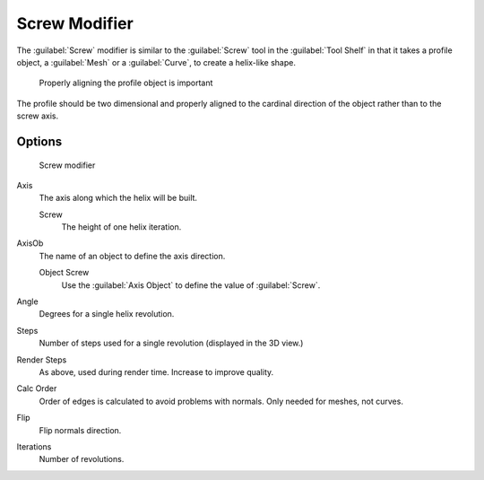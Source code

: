 
Screw Modifier
**************

The :guilabel:`Screw` modifier is similar to the :guilabel:`Screw` tool in the :guilabel:`Tool
Shelf` in that it takes a profile object, a :guilabel:`Mesh` or a :guilabel:`Curve`,
to create a helix-like shape.


.. figure:: /images/25-Manual-Modifiers-Screw-align.jpg
   :width: 600px
   :figwidth: 600px

   Properly aligning the profile object is important


The profile should be two dimensional and properly aligned to the cardinal direction of the
object rather than to the screw axis.


Options
=======

.. figure:: /images/25-Manual-Modifiers-Screw.jpg

   Screw modifier


Axis
   The axis along which the helix will be built.

   Screw
      The height of one helix iteration.
AxisOb
   The name of an object to define the axis direction.

   Object Screw
      Use the :guilabel:`Axis Object` to define the value of :guilabel:`Screw`.
Angle
   Degrees for a single helix revolution.
Steps
   Number of steps used for a single revolution (displayed in the 3D view.)
Render Steps
   As above, used during render time.  Increase to improve quality.
Calc Order
   Order of edges is calculated to avoid problems with normals.  Only needed for meshes, not curves.
Flip
   Flip normals direction.
Iterations
   Number of revolutions.


